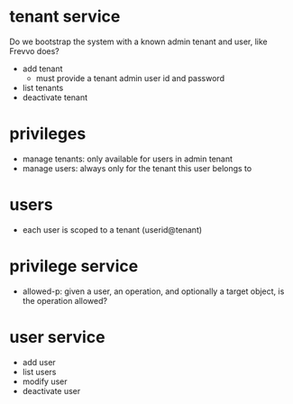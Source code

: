 * tenant service
Do we bootstrap the system with a known admin tenant and user, like Frevvo does?
- add tenant
  + must provide a tenant admin user id and password
- list tenants
- deactivate tenant

* privileges
- manage tenants: only available for users in admin tenant
- manage users: always only for the tenant this user belongs to

* users
- each user is scoped to a tenant (userid@tenant)

* privilege service
- allowed-p: given a user, an operation, and optionally a target object, is the operation allowed?

* user service
- add user
- list users
- modify user
- deactivate user
